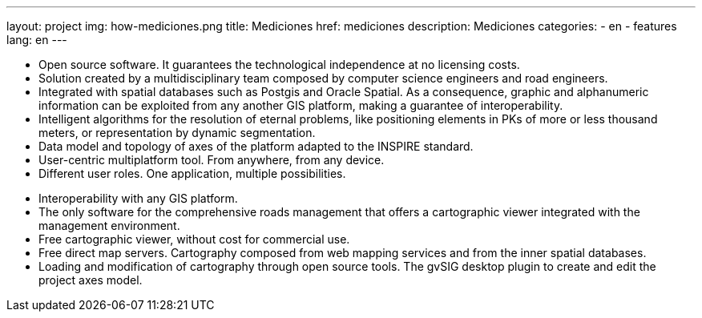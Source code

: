 ---
layout: project
img: how-mediciones.png
title: Mediciones
href: mediciones
description: Mediciones
categories:
  - en
  - features
lang: en
---


+++
<ul class="col-sm-5 feature-list list-unstyled">
  <li><i class="fa fa-check"></i>Open source software. It guarantees the technological independence at no licensing costs.</li>
  <li><i class="fa fa-check"></i>Solution created by a multidisciplinary team composed by computer science engineers and road engineers.</li>
  <li><i class="fa fa-check"></i>Integrated with spatial databases such as Postgis and Oracle Spatial. As a consequence, graphic and alphanumeric information can be exploited from any another GIS platform, making a guarantee of interoperability.</li>
  <li><i class="fa fa-check"></i>Intelligent algorithms for the resolution of eternal problems, like positioning elements in PKs of more or less thousand meters, or representation by dynamic segmentation.</li>
  <li><i class="fa fa-check"></i>Data model and topology of axes of the platform adapted to the INSPIRE standard.</li>
  <li><i class="fa fa-check"></i>User-centric multiplatform tool. From anywhere, from any device.</li>
  <li><i class="fa fa-check"></i>Different user roles. One application, multiple possibilities.</li>
</ul>
<ul class="col-sm-5 col-sm-offset-1 feature-list list-unstyled">
  <li><i class="fa fa-check"></i>Interoperability with any GIS platform.</li>
  <li><i class="fa fa-check"></i>The only software for the comprehensive roads management that offers a cartographic viewer integrated with the management environment.</li>
  <li><i class="fa fa-check"></i>Free cartographic viewer, without cost for commercial use.</li>
  <li><i class="fa fa-check"></i>Free direct map servers. Cartography composed from web mapping services and from the inner spatial databases.</li>
  <li><i class="fa fa-check"></i>Loading and modification of cartography through open source tools. The gvSIG desktop plugin to create and edit the project axes model.</li>
</ul>
+++









